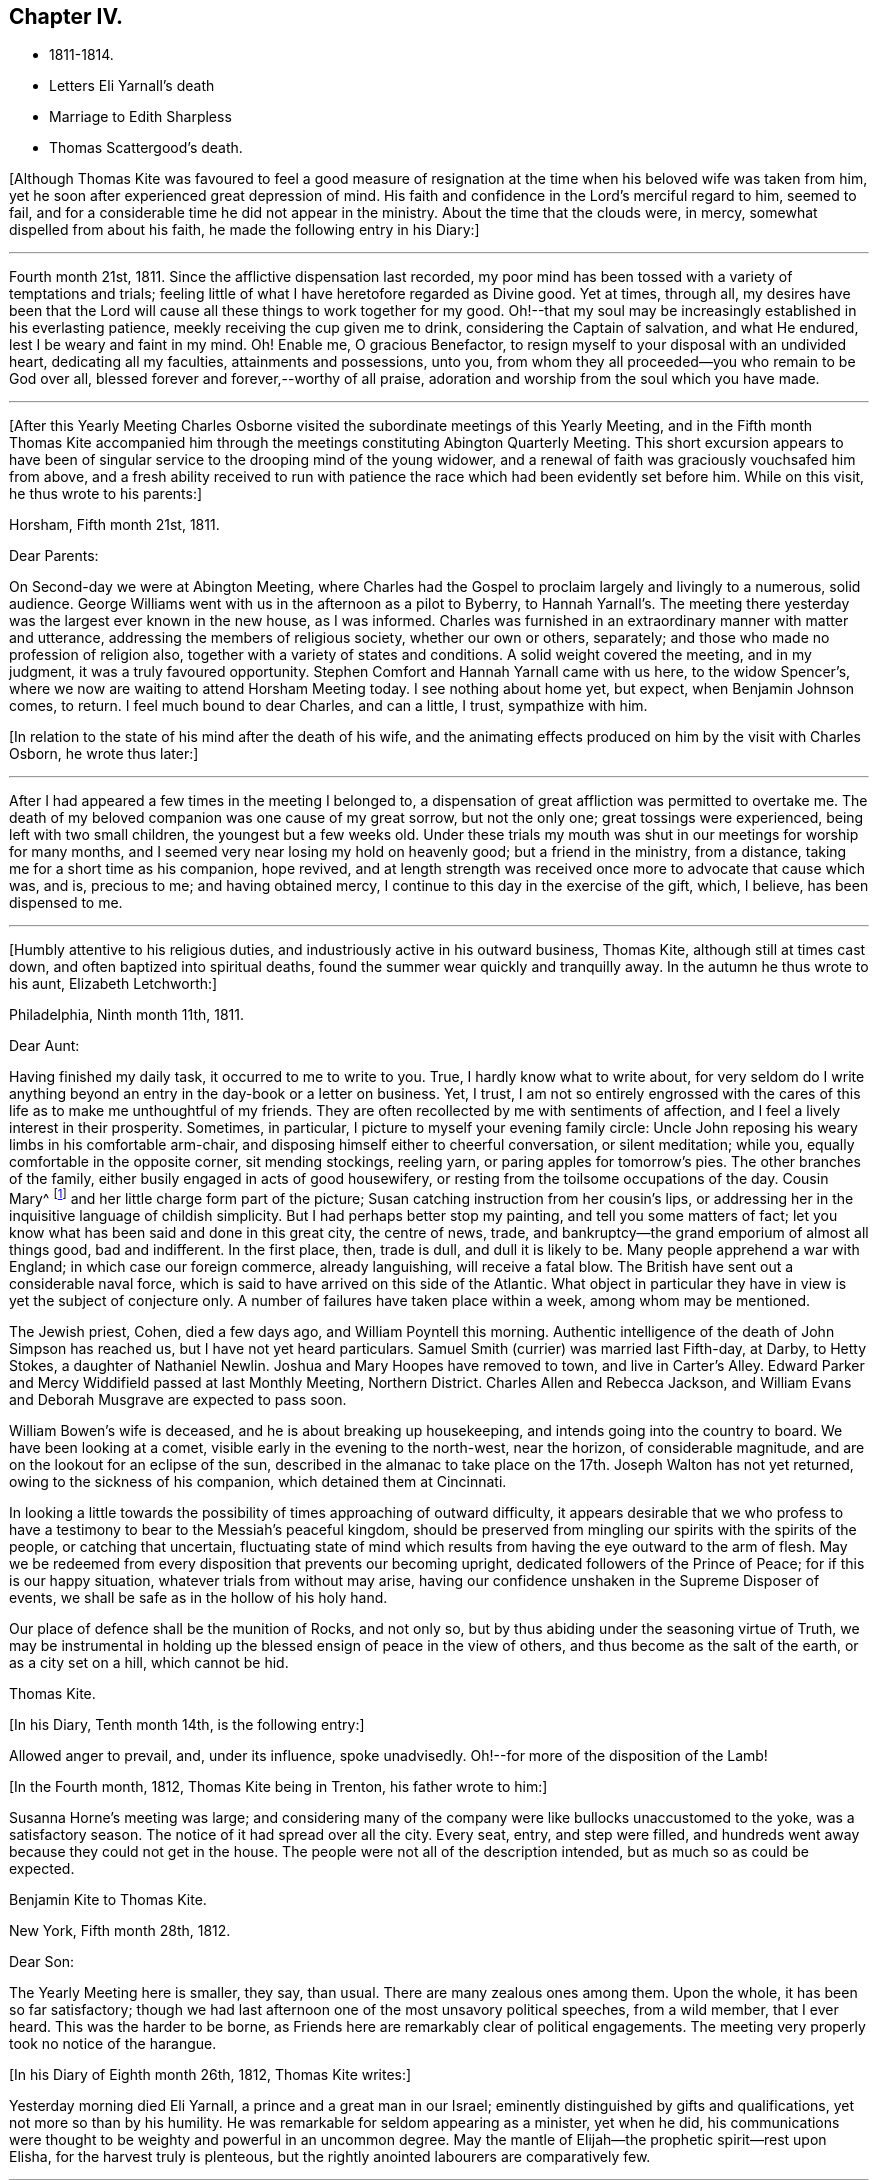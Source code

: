 == Chapter IV.

[.chapter-synopsis]
* 1811-1814.
* Letters Eli Yarnall`'s death
* Marriage to Edith Sharpless
* Thomas Scattergood`'s death.

+++[+++Although Thomas Kite was favoured to feel a good measure of
resignation at the time when his beloved wife was taken from him,
yet he soon after experienced great depression of mind.
His faith and confidence in the Lord`'s merciful regard to him, seemed to fail,
and for a considerable time he did not appear in the ministry.
About the time that the clouds were, in mercy, somewhat dispelled from about his faith,
he made the following entry in his Diary:]

[.small-break]
'''

Fourth month 21st, 1811.
Since the afflictive dispensation last recorded,
my poor mind has been tossed with a variety of temptations and trials;
feeling little of what I have heretofore regarded as Divine good.
Yet at times, through all,
my desires have been that the Lord will cause
all these things to work together for my good.
Oh!--that my soul may be increasingly established in his everlasting patience,
meekly receiving the cup given me to drink, considering the Captain of salvation,
and what He endured, lest I be weary and faint in my mind.
Oh! Enable me, O gracious Benefactor,
to resign myself to your disposal with an undivided heart, dedicating all my faculties,
attainments and possessions, unto you,
from whom they all proceeded--you who remain to be God over all,
blessed forever and forever,--worthy of all praise,
adoration and worship from the soul which you have made.

[.small-break]
'''

+++[+++After this Yearly Meeting Charles Osborne visited the
subordinate meetings of this Yearly Meeting,
and in the Fifth month Thomas Kite accompanied him through the
meetings constituting Abington Quarterly Meeting.
This short excursion appears to have been of singular
service to the drooping mind of the young widower,
and a renewal of faith was graciously vouchsafed him from above,
and a fresh ability received to run with patience the
race which had been evidently set before him.
While on this visit, he thus wrote to his parents:]

[.embedded-content-document.letter]
--

[.signed-section-context-open]
Horsham, Fifth month 21st, 1811.

[.salutation]
Dear Parents:

On Second-day we were at Abington Meeting,
where Charles had the Gospel to proclaim largely and livingly to a numerous,
solid audience.
George Williams went with us in the afternoon as a pilot to Byberry, to Hannah Yarnall`'s.
The meeting there yesterday was the largest ever known in the new house,
as I was informed.
Charles was furnished in an extraordinary manner with matter and utterance,
addressing the members of religious society, whether our own or others, separately;
and those who made no profession of religion also,
together with a variety of states and conditions.
A solid weight covered the meeting, and in my judgment,
it was a truly favoured opportunity.
Stephen Comfort and Hannah Yarnall came with us here, to the widow Spencer`'s,
where we now are waiting to attend Horsham Meeting today.
I see nothing about home yet, but expect, when Benjamin Johnson comes, to return.
I feel much bound to dear Charles, and can a little, I trust, sympathize with him.

--

[.offset]
+++[+++In relation to the state of his mind after the death of his wife,
and the animating effects produced on him by the visit with Charles
Osborn, he wrote thus later:]

[.small-break]
'''

After I had appeared a few times in the meeting I belonged to,
a dispensation of great affliction was permitted to overtake me.
The death of my beloved companion was one cause of my great sorrow, but not the only one;
great tossings were experienced, being left with two small children,
the youngest but a few weeks old.
Under these trials my mouth was shut in our meetings for worship for many months,
and I seemed very near losing my hold on heavenly good; but a friend in the ministry,
from a distance, taking me for a short time as his companion, hope revived,
and at length strength was received once more to advocate that cause which was, and is,
precious to me; and having obtained mercy,
I continue to this day in the exercise of the gift, which, I believe,
has been dispensed to me.

[.small-break]
'''

+++[+++Humbly attentive to his religious duties,
and industriously active in his outward business, Thomas Kite,
although still at times cast down, and often baptized into spiritual deaths,
found the summer wear quickly and tranquilly away.
In the autumn he thus wrote to his aunt, Elizabeth Letchworth:]

[.embedded-content-document.letter]
--

[.signed-section-context-open]
Philadelphia, Ninth month 11th, 1811.

[.salutation]
Dear Aunt:

Having finished my daily task, it occurred to me to write to you.
True, I hardly know what to write about,
for very seldom do I write anything beyond an
entry in the day-book or a letter on business.
Yet, I trust,
I am not so entirely engrossed with the cares of this
life as to make me unthoughtful of my friends.
They are often recollected by me with sentiments of affection,
and I feel a lively interest in their prosperity.
Sometimes, in particular, I picture to myself your evening family circle:
Uncle John reposing his weary limbs in his comfortable arm-chair,
and disposing himself either to cheerful conversation, or silent meditation; while you,
equally comfortable in the opposite corner, sit mending stockings, reeling yarn,
or paring apples for tomorrow`'s pies.
The other branches of the family, either busily engaged in acts of good housewifery,
or resting from the toilsome occupations of the day.
Cousin Mary^
footnote:[Thomas Kite`'s daughter not quite three years old, boarded at J. L.`'s,
and was under the particular charge of his daughter Mary.]
and her little charge form part of the picture;
Susan catching instruction from her cousin`'s lips,
or addressing her in the inquisitive language of childish simplicity.
But I had perhaps better stop my painting, and tell you some matters of fact;
let you know what has been said and done in this great city, the centre of news, trade,
and bankruptcy--the grand emporium of almost all things good, bad and indifferent.
In the first place, then, trade is dull, and dull it is likely to be.
Many people apprehend a war with England; in which case our foreign commerce,
already languishing, will receive a fatal blow.
The British have sent out a considerable naval force,
which is said to have arrived on this side of the Atlantic.
What object in particular they have in view is yet the subject of conjecture only.
A number of failures have taken place within a week, among whom may be mentioned.

The Jewish priest, Cohen, died a few days ago, and William Poyntell this morning.
Authentic intelligence of the death of John Simpson has reached us,
but I have not yet heard particulars.
Samuel Smith (currier) was married last Fifth-day, at Darby, to Hetty Stokes,
a daughter of Nathaniel Newlin.
Joshua and Mary Hoopes have removed to town, and live in Carter`'s Alley.
Edward Parker and Mercy Widdifield passed at last Monthly Meeting, Northern District.
Charles Allen and Rebecca Jackson,
and William Evans and Deborah Musgrave are expected to pass soon.

William Bowen`'s wife is deceased, and he is about breaking up housekeeping,
and intends going into the country to board.
We have been looking at a comet, visible early in the evening to the north-west,
near the horizon, of considerable magnitude,
and are on the lookout for an eclipse of the sun,
described in the almanac to take place on the 17th.
Joseph Walton has not yet returned, owing to the sickness of his companion,
which detained them at Cincinnati.

In looking a little towards the possibility of times approaching of outward difficulty,
it appears desirable that we who profess to have a
testimony to bear to the Messiah`'s peaceful kingdom,
should be preserved from mingling our spirits with the spirits of the people,
or catching that uncertain,
fluctuating state of mind which results from having the eye outward to the arm of flesh.
May we be redeemed from every disposition that prevents our becoming upright,
dedicated followers of the Prince of Peace; for if this is our happy situation,
whatever trials from without may arise,
having our confidence unshaken in the Supreme Disposer of events,
we shall be safe as in the hollow of his holy hand.

Our place of defence shall be the munition of Rocks, and not only so,
but by thus abiding under the seasoning virtue of Truth,
we may be instrumental in holding up the blessed ensign of peace in the view of others,
and thus become as the salt of the earth, or as a city set on a hill,
which cannot be hid.

[.signed-section-signature]
Thomas Kite.

--

[.offset]
+++[+++In his Diary, Tenth month 14th, is the following entry:]

Allowed anger to prevail, and,
under its influence, spoke unadvisedly.
Oh!--for more of the disposition of the Lamb!

[.offset]
+++[+++In the Fourth month, 1812, Thomas Kite being in Trenton, his father wrote to him:]

Susanna Horne`'s meeting was large;
and considering many of the company were like bullocks unaccustomed to the yoke,
was a satisfactory season.
The notice of it had spread over all the city.
Every seat, entry, and step were filled,
and hundreds went away because they could not get in the house.
The people were not all of the description intended,
but as much so as could be expected.

[.embedded-content-document.letter]
--

[.letter-heading]
Benjamin Kite to Thomas Kite.

[.signed-section-context-open]
New York, Fifth month 28th, 1812.

[.salutation]
Dear Son:

The Yearly Meeting here is smaller, they say, than usual.
There are many zealous ones among them.
Upon the whole, it has been so far satisfactory;
though we had last afternoon one of the most unsavory political speeches,
from a wild member, that I ever heard.
This was the harder to be borne,
as Friends here are remarkably clear of political engagements.
The meeting very properly took no notice of the harangue.

--

[.offset]
+++[+++In his Diary of Eighth month 26th, 1812, Thomas Kite writes:]

Yesterday morning died Eli Yarnall, a prince and a great man in our Israel;
eminently distinguished by gifts and qualifications,
yet not more so than by his humility.
He was remarkable for seldom appearing as a minister, yet when he did,
his communications were thought to be weighty and powerful in an uncommon degree.
May the mantle of Elijah--the prophetic spirit--rest upon Elisha,
for the harvest truly is plenteous,
but the rightly anointed labourers are comparatively few.

[.small-break]
'''

+++[+++Micajah Collins, who visited the Meetings of Chester and Delaware Counties,
in the early part of this year,
thus speaks of Eli Yarnall in a letter addressed to Edith Sharpless.
The letter possesses so much
interest as to warrant the insertion of considerable extracts from it.]

[.embedded-content-document.letter]
--

[.signed-section-context-open]
Fallowfield, Second month 16th, 1812.

After leaving the city we proceeded to Haverford;
from there to several small meetings not far distant from the Lancaster Turnpike;
from there to Middletown; took a night`'s lodging,
and attended meeting with the celebrated and justly esteemed Eli Yarnall.
I was much interested in his company,
and wanted to hear the sound of his voice in meeting, but did not.
Was in hopes he would tack on his net, but it was a vain hope.
He was, however, very free and interesting in his converse,
and I found good reason to love him.

I did not meet your father +++[+++Joshua Sharpless]
until we arrived at Concord, at the Quarterly Meeting, since which,
have had his company at several meetings.
He was well, and I expect we shall meet with him at the meeting at this place today,
and that he will continue with me perhaps several days.
I should be glad of his company, as long as I stay in this part of your Yearly Meeting.

There is no small company of the fraternity when we all come together.
Beside the New England friends +++[+++himself and John Bailey], there are Willet Hicks,
of New York, Isaiah Balderston, of Baltimore, and the simple, humble-hearted Abel Thomas.
The dear old man is so humble and backward among such a crowd,
he can scarcely put his net in at all.
However, he preaches, if he says nothing.
He has been with me at every meeting since Cain Quarter.

As I pass from meeting to meeting I meet with many who
are the salt of the earth,--many whom I love and esteem.
There appears a prospect among the young people, male and female,
giving ground to hope a succession of standard-bearers are rising,
and will arise from among them,
to supply the places of those who have gone and are going from the stage of action.

19th. London-grove.
Have this day attended the Quarterly Meeting at this place.
It was very large on both sides of the house.
There were many young people present, as also several worthy examples among the ancients,
who are near to my tenderest feelings,
and in whose welfare I feel an affectionate interest.
The meeting stands adjourned until tomorrow at eleven o`'clock.

[.signed-section-signature]
Micajah Collins.

--

[.offset]
+++[+++Thomas Kite`'s Diary, Ninth month 1st, 1812.]

Another worthy departed in the meridian of life, Joshua Maule, who died on First-day,
being from home on a religious visit.
His disorder was a fever, and he suffered much pain,
but could testify notwithstanding during his illness,
that it had been to him a time of rejoicing.
He was much dedicated to his Master`'s service, and is, no doubt,
admitted to the rest prepared for the faithful.

[.small-break]
'''

+++[+++1813. Thomas Kite was now preparing to enter a second time into the marriage state.
His choice was Edith Sharpless, a daughter of Joshua Sharpless, a worthy man,
and a faithful elder of Birmingham Monthly Meeting, Chester County, Pennsylvania.
Edith had been employed in teaching school in the city,
and had made her home during the latter part of the time of
her residence in Philadelphia with that father in our Israel,
Thomas Scattergood.
Thomas Kite in proposing the marriage connection to her,
did it under the belief that it was in obedience
to the secret pointings of his Heavenly Guide,
as well as from the promptings of affection; and she, in accepting him,
did it in the assurance vouchsafed her, that he was one of the Lord`'s chosen; poor,
indeed, in this world, but rich in faith, and heir of the kingdom.^
footnote:[Edith Kite pleasantly remarked, that she had come to the conclusion in early life,
that three things she never would do--marry a man that was a widower,--one that was
younger than herself,--or a preacher,--yet all these met in her husband.]

Edith having given up her school,
and returned to her father`'s house to prepare herself
for the important change she was about to make,
Thomas Kite frequently addressed her by letter.
Their letters are good specimens of their kind; pleasant, affectionate,
and giving evidence on what his mind was mainly bent.
We give a few extracts.]

[.embedded-content-document.letter]
--

[.letter-heading]
Thomas Kite to Edith Sharpless

[.signed-section-context-open]
Fourth month 4th.

My best wishes attend you.
May your residence at Birmingham be pleasant and profitable; and may we each,
not only now, but when joined in a more enduring relationship,
unitedly seek for that blessing which makes truly rich, and adds no sorrow with it;
as Cowper expresses it:

[verse]
____
Thou bounteous Giver of all good,
Thou art of all thy gifts thyself the crown!
Give what thou canst, without thee we are poor,
And with thee, rich, take what thou wilt away.
____

May we seek first his kingdom, and the righteousness thereof, confiding in his promise,
"`that all things necessary shall be added.`"
By the truly humbled mind, small possessions in temporals, are seen to be sufficient.
It dare not seek for great things, but having food and raiment, desires to be content.
I believe this state, though hard to come at, is through Divine aid attainable,
and desire I may endeavour for it.
Under a fresh feeling of affectionate regard, I salute you, and bid you farewell.

[.signed-section-context-open]
Fourth month 19th.

The Yearly Meeting is very large; quite as much so, I think,
as ever I remember it.
The strangers, however, who attend are fewer in number than common.
Sarah M. Watson^
footnote:[Daughter of Dr. Watson, of Buckingham, Bucks County, a valuable young minister.]
is with us, better in health than when you saw her.
I met Ann Scattergood in the street after meeting;
she inquired affectionately after your welfare.
I have seen your parents, sister Lydia, and Cheyney, and am in hopes of meeting Phebe.
I have met with many friends to whom I am attached; Stephen Pike in particular,
and some beloved relatives, whose company has been agreeable;
but necessary attention to business has prevented my
enjoying their society to the extent I wish.

It is truly pleasant to see such a number of goodly-looking Friends,
particularly young women, walking our streets;
and if their conduct should indicate their dedication to the principle of Truth,
their being here may be an advantage to themselves,
and afford no cause of injurious remarks on the part of our sober fellow citizens.
Many of these are keen-sighted, and able to decide upon our conduct,
whether it is in accord with our dignified profession.
Oh! If this was more generally the case, how should we shine as lights in the world,
even as a city set on a hill which cannot be hid.
We should be as way-marks to those who are inquiring
the way to Zion with their faces thitherward.
I remain under the renewed impression of love and esteem, your friend.

[.signed-section-context-open]
Fourth month 24th.

Our Yearly Meeting closed last evening,
and may be acknowledged to have been a favoured one,
wherein the minds of Friends generally were preserved in quietness and harmony;
and in conclusion a comfortable degree of solemnity was granted,
under which thanksgiving was vocally rendered as well as inwardly felt,
to the Author of all our blessings.

[.signed-section-context-open]
Fifth month 8th.

We have another striking and
affecting instance of the uncertainty of life.
Our friend Caleb Shreeve is deceased.
I suppose it was about the time you left the city that he had
a parting opportunity of religious retirement with his family,
intending to join Susanna Horne at Cropwell.
At the close of this opportunity he was taken with a pain in his head,
which it is thought was apoplectic, and which increased till he became insensible,
in which state he lay until about 2 o`'clock, and then expired.

[.signed-section-context-open]
Fifth month 27th.

May your mind be preserved in quietude, until the important day;
and oh!--that He who condescended to attend the marriage of Cana,
may favour us with his holy presence on that solemn occasion,
enabling us in his name to set up our banners,--yes, to choose Him for our portion,
and the lot of our inheritance; trusting in Him for our supply,
both of the dew of heaven--the refreshment that keeps the soul alive--
and also for such temporal accommodation as He sees necessary.
In this, as in every other respect, may we seek for a qualification to say:
Your will be done.

[.signed-section-context-open]
Sixth month 1st.

I received today your letter, dated the 30th of last month.
I am well pleased that you have agreed not to alter the time agreed on,
and feel very little uneasiness respecting the other
couple +++[+++to be married at the same meeting].
The principal wish in
relation to that part of the subject which I feel is,
that you may be favoured to banish all unpleasant anticipations from your mind,
and to renew your confidence in Him who has ever
proved a present Helper in the needful time.
Emmor Kimber started this day on his proposed visit.^
footnote:[To the meetings in New York Yearly Meeting.
Samuel Bettle was his companion.]
I called at Samuel Bettle`'s and found Jane in tears,
having just parted with her beloved companion.
The prospect of several months`' separation was evidently trying;
but she seemed aiming at resignation, believing him in his place.
Abraham Lower is going on a religious visit to the lower parts of New Jersey,
having Israel Maule for a companion.

[.signed-section-context-open]
Sixth month 5th.

I have for several days been very closely engaged.
You may recollect that Friends were generally invited throughout our
Yearly Meeting to attend a conference at Newtown last Sixth-day on
the subject of a superior school for boys only,
in which the higher branches of learning might be taught,
and youth of a riper age than can be admitted at Westtown might be accommodated.
I attended that conference,
and Friends saw fit to appoint me one of a committee of thirteen,
to take the subject into more particular consideration.
That committee met on Fifth-day afternoon.
Our meeting on that day, which was an adjourned Monthly Meeting,
held till near two o`'clock.
The committee met at three, and sat till seven.
Then again next morning at eight, and rose between ten and eleven.
In the afternoon the Asylum business came on at three, and we sat till near night.
So you see I have not been entirely unemployed.

--

+++[+++Thomas and Sarah Scattergood were invited to attend the
marriage of their friends at Birmingham,
but way did not seem to open for it.
Instead thereof Thomas, the day before the wedding,
addressed the following letter to the parties:]

[.embedded-content-document.letter]
--

[.signed-section-context-open]
Philadelphia, Sixth month 9th, 1813.

I do not see an opening for me to leave home under present circumstances.
Nevertheless, I feel a warm desire accompanying my mind,
that you may be favoured to get comfortably through your seeming trial tomorrow;
but more so after the accomplishment thereof, that you may yet, more fully than ever,
set your hearts to serve the Lord in the way required of you.
So will preservation be witnessed under all trials attending.
You have had a share of conflict, both of you, in travelling on so far;
be encouraged to persevere in desire to fill up your measure
of known duty even in the little opened before you,
and more from time to time will be manifest.
In so doing, your Father which is in heaven, will bless you.
And it is my prayer for you in penning these hasty lines, that you may be blest.

[.signed-section-signature]
Thomas Scattergood.

--

+++[+++The marriage was accomplished on the 10th in a satisfactory manner,
in Birmingham Meeting-house;
and the newly married pair were soon comfortably settled in Philadelphia.

The committee on the high school above mentioned, held many meetings:
but way did not open to take any steps towards establishing such a seminary.
Thomas Kite, shortly before his marriage,
having addressed a letter on the subject of the proposed institution to his friend,
Stephen Pike, then keeping school at Burlington,
early in the Sixth month received a letter in reply,
from which the following is extracted.]

[.embedded-content-document.letter]
--

[.letter-heading]
Stephen Pike to Thomas Kite

[.salutation]
Dear Thomas,

If it shall be determined that there be a school of that kind,
I think great caution is requisite in choosing a preceptor in classical literature.
He should be one that is fully convinced of the
subordinate utility of knowledge of that kind,
and one who is both capable and willing to influence
his scholars in forming a correct notion of its value;
keeping always in view himself, and endeavouring to hold up to their view,
that one thing only is needful.

I think that the procuring a teacher in this department every way qualified,
will be a principal difficulty.
I confess I have some doubts respecting the advantage that it
is hoped will be derived from the contemplated establishment.
Some favour it on the ground, that a knowledge of the languages,--and, perhaps,
classical learning in general,--is a desirable object; others,
that since there is an inclination in the minds of youth for such acquirements,
and this inclination is encouraged by their parents,
it will be prudent to furnish them with the least
exceptionable means of obtaining what they desire.
Science and literature are both, no doubt, worthy of attention;
but ought we not to be guarded against buying them at too dear a rate?--against
sacrificing too much for them?
If we attain them at the expense of humility and simplicity,
will we not pay too much for them?
I know it does not necessarily follow that those who
possess the former are deficient in the latter;
but not many rich, noble, profound, or scientific, etc, is Cowper`'s idea; and certainly,
it is a just one.
The sum of what I have said, or intended to say, is:
If the higher walks of literature can be attained
without endangering the truly Christian virtues,
let us do it; if not, let us remain where we are.
I believe that minds rightly disposed may pursue
science and literature to a very considerable extent;
but those who are much given to self-complacency,
and are not capable of appreciating the inestimable value of humility and simplicity,
had better have their attention turned to something else.

--

[.offset]
+++[+++Ninth month 11th, Stephen Pike again wrote to Thomas Kite.]

[.embedded-content-document.letter]
--

How hard it is for a rich man to enter the kingdom!
I think exemplifies in its inhabitants the justness of that remark.
They, appear to me too rich in every sense of the term to entertain much of genuine Quakerism.
I fear there are many among them,
who think an agreeable and creditable establishment on earth, the prime good,
and who do not choose to be troubled with cares about futurity.
They have a pretty smart meeting-house, and it is sometimes pretty well filled;
but the gay appearance of the assembly, and the levity of the juniors after meeting,
give an unfavourable impression respecting their standing in a religious sense.

--

+++[+++Thomas Kite having informed Stephen Pike of the
conclusion of the labours of the High School Committee,
without having effected anything, he received the following:]

[.embedded-content-document.letter]
--

[.signed-section-context-open]
Burlington, Ninth month 20th, 1813.

You mention the conclusion of the committee relative to the proposed Boarding School,
at which I am not surprised;
and I believe it to have been the best they could have formed at this time.
The little private seminaries that are forming in different parts, will, perhaps,
answer the purpose had in view, and better than a large unwieldy one.

We had an agreeable visit from our much beloved and loving friend Jacob Lindley.
I think if Jacob is exemplary in no other way,
he is considerably so in the love of the brethren--
which his conduct and conversation manifest.
I believe his visit was not only agreeable to his Burlington friends, but also to himself.
He seemed particularly gratified with being at John Cox`'s, and in that neighbourhood.
He said the farms appeared finely cultivated, and things around looked pleasant,
but these were nothing compared with the feelings that attended his mind.
John Hoskins and he embraced at parting, with a remarkable degree of warmth,
and the sympathy of fraternal love.
The former Friend seems increasing in that kind
of sympathy as he advances in the vale of years.
What a happy omen!--when the natural capacity and
affections are impaired by the paralyzing hand of age,
for the distinguishing badge of discipleship to be more and more apparent.

--

[.offset]
+++[+++Edith Kite, in the Ninth month, taking her son William with her,
paid a visit among her relatives in Chester County.
Her husband thus wrote to her under date of Ninth month 26th, 1813.]

[.embedded-content-document.letter]
--

We had a grand illumination of the city on Sixth-day night,
in consequence of the naval victory gained on Lake Erie.
Some Friends were much alarmed at the prospect,
not knowing what the mob might do to those who
could not join in this mode of expressing joy.
I am sorry to say, the fears of a number led them into a compliance,
among whom were some from whom more consistent
conduct might reasonably have been expected.
The mob broke the windows of a number of Friends;
yet the injury done by them is not very expensive.
The illumination was very general.
It was a wonderful show, and the streets were crowded with people walking.
Companies were dragging burning boats about the streets; some making bonfires,
others firing squibs, while guns were heard in almost every direction.
Neither our dwelling nor store was molested.
I fear this is but the beginning of this kind of work;
and I feel very desirous if it should prove the case,
Friends may be preserved in a faithful testimony
for the peaceable doctrines of the Gospel.
This morning at meeting we had the company of Jane Snowden and John Cox,
each of whom ministered with acceptance.

The latter, as he frequently does,
handed forth the language of encouragement to the tired traveller,
who under great weakness and discouragement is
nevertheless looking with desire towards Zion.
Such he desired might hold on their way,
remembering that though the path is a tribulated one it leads to endless blessedness.

--

[.embedded-content-document.letter]
--

[.letter-heading]
Stephen Pike to Thomas Kite

[.signed-section-context-open]
The 4th of Tenth month,

We had yesterday the favour of Benjamin White`'s company at our meeting.
He continued with us until today, very much to my satisfaction.
Beside a weighty communication from Benjamin, we had one from Mercy Brown,
another from Mary Bonsall, another from John Cox, and a prayer from Susan Smith.
A lively time and worthy of remembrance.
Elizabeth Coleman and Margaret Allinson obtained certificates
or minutes to visit some meetings in your State,
particularly within the compass of Cain and Concord Quarterly Meetings.
Rowland Jones was furnished with a minute to accompany them.

--

+++[+++1814+++.+++ First month 2nd. Stephen Pike again wrote to Thomas Kite:]

[.embedded-content-document.letter]
--

Burlington has been much favoured of late by the visits of Friends.
Henry Hull spent several days among us very acceptably.
His visit was principally of a social nature;
but he has a minute from the Monthly Meeting from which he came,
and has been pretty largely in communication, both in meetings and private sittings.
He made his home at Nathaniel Coleman`'s, where I several times met with him,
as well as at other places.
His conversation is agreeable and his addresses
of a religious nature pleasing and instructive.
I suppose he is now with you in Philadelphia.

We have also had the company of the lively little Christopher Healy; little in person,
but some of us think him a large minister.
The inhabitants of Burlington were invited to
attend the meeting at which he was when here,
and there was a considerable gathering.
He was animated in testimony and prayer, and I believe gave general satisfaction.
He afterwards had a meeting at Mount Holly which, I am told,
was a very extraordinary time.
He addressed the different classes and descriptions of those who were present,
in a manner that occasioned the tears of many to be strewn on the floor.
The members of that meeting, which is rather a poor one,
think it was a day long to be remembered.
William Ridgway, who with some other Friends of this place were there,
thinks he was very eminent.
Simon Gillam was his companion;
and he gave us a specimen of his gift in two sittings at which I was present.
I liked what he said and the manner of it, much.
I hope he will continue to gain accession of wisdom and knowledge,
and be allowed to communicate to others, whether it be in a little or large way.
Robert S. Pitfield accompanied Christopher from this place,
and I suppose stayed with him till they reached your city, or its neighbourhood.
We have had a great deal of instruction and exhortation
latterly by strangers and by our own ministers.
Even the lips of the humble, but interesting Mary Roscoe,
though closed in silence for a long time,
have been opened to utter sweet and animating strains for the
encouragement of travellers in the holy spiritual journey;
and to invite those who are proceeding in the broad way of vanity and folly,
to enter at the straight gate into the circumscribed path of wisdom.
I hope we may improve our advantages.

I believe you inquired of me when I was last in the city, respecting Mary Roscoe,
under the title of '`The Little Prophetess.`'
She lately dined at our house,
and in conversation gave us some particulars respecting herself.
Her father, who is her only surviving parent, is a rigid Methodist;
and her brothers and one sister also incline to the same persuasion,
or do not make any profession of religion.
The family are poor.
Mary was placed out when very young in the family of a friend in New York,
an acquaintance of her mother`'s. She at that time possessed a
sovereign contempt for Friends and their ways,
and thought it would be a distressing circumstance if
any connection of her`'s should become a Quaker.
Her views, however, changed; and she at length submitted through great reduction of self,
to make application to become a member of the Society,
as it appeared to be her indispensable duty.
For a still greater trial of her faithfulness,
she apprehended herself obliged to appear in open testimony to the principles of Truth.
In her first essays she did the utmost violence to her feelings,
and fainted several times in attempting to speak in public.
Her relations on hearing of the steps she had taken,
became almost entirely estranged from her, and treated her with cold neglect.
Her father was particularly embittered against her;
and I think for a long time refused all communication with her;
so that she has not seen him more than once in the course of many years.

About three years since she was on a religious
visit in the neighbourhood where he resided,
and considered it her duty, though a great trial, to go to see him.
He received her rather rudely, showing little or no marks of affection for her;
but he endeavoured with all his might to convert her to Methodism.
She listened to all he said with patience and in silence,
not feeling easy to make any reply to his arguments.
After saying a great deal, and finding it was to no effect,
he threatened to bring the officers of their society to convince her of her error,
and did make application to one;
but the man had a little before been at a meeting where Mary was,
and he wisely counselled that she should be let alone.
This cooled the father`'s zeal, and he became more moderate;
and when she took her leave of him he was affected;
and signified that he believed she was in her right place.
He has since written to her once, Mary says, quite charitably.
She does not wonder that her relations treat her with so much neglect,
for she well remembers when she was in the same spirit.
She has continued in the situation of a hired maid from the time of her becoming of age,
esteeming it her proper sphere,
and so far from being inflated at the attentions she
received since she became an approved minister,
she is modest and shy, perhaps to a fault.
She resided for some time in family, and it troubled him and his wife not a little,
that they could not by any means induce her to sit with them at the table.

I suppose they considered her a sister in the highest affinity--being
spiritually a child of the same Divine Parent,
a partaker of his favour and heiress of a mansion in his kingdom,
and they were unwilling she should be too much of a menial;
but she insisted that the kitchen was her proper place.
She has acted upon the same principle since, so uniformly, so perversely,
might I not say,
that Rebecca Grellett and Susan Smith`'s family have
desisted from expostulating with her on the subject.

Our last Quarterly Meeting was favoured with the
company of the animated Christopher Healy.
He had considerable to communicate, and his labours were attended by evident effects,
particularly in the women`'s meeting.
His representations and appeals were accompanied by a tendering sympathy,
which reduced nearly the whole company to tears.
Several young women sobbed aloud.
I suppose he is now with you.
I do not recollect anything material besides occurred at the Quarterly Meeting.
Yes!
Abby Barker was admitted a member of the Select Meeting.

Mary Roscoe is making a visit to the families of those
who are in the habit of attending our meeting,
members and others.
We shall be sorry to part with her, but I suppose our sorrow will be unavailing,
for Henry Hinsdale, it appears, has been persuading her she had better go to New York,
assume his name, and become a partner of his pains and pleasures;
circumstances indicate that she is of the same mind.

--

+++[+++In the early part of 1814,
Thomas Kite was summoned before a Court Martial of military officers to
answer for not having turned out with the militia in the preceding summer.
Accompanied by his father he went voluntarily before them;
gave them his reasons for believing their proceedings were illegal,
and obtained permission to place his protest against their authority upon their minutes.

On the 23rd of Third month Rebecca, the first child of Thomas and Edith Kite, was born.]

[.embedded-content-document.letter]
--

[.letter-heading]
Stephen Pike to Thomas Kite

[.signed-section-context-open]
Fourth month 1st.

I congratulate you on the increase of your comforts, alias cares.
'`Life`'s cares are comforts,`' and surely an
addition to the number of infantile dependents,
is a care of considerable magnitude.

You have, no doubt, heard of the loss Society has met with,
in the removal by death of the ancient, honourable, and much beloved John Hoskins.^
footnote:[He deceased Third month 27th, 1814, in his 87th year.]
Friends of this place have mourned sincerely on the occasion; for there are, perhaps,
few so generally respected and esteemed by every class and age as he was.
A considerable portion of his time, of latter years,
was spent in making little social visits among his
friends--perhaps most of the members in the place--who,
whether at the wash-tub, spinning-wheel, other occupations, or in hours of leisure,
were at all times pleased to see him.
He mostly called on them when it suited him, without making any apology when he entered,
or when he withdrew,
and seemed to prefer that they should not press him to
stay when he showed a disposition to retire.
By these familiar visits, and his instructive conversation,
the venerable man was exceedingly endeared to his neighbours,
who derived both pleasure and advantage from them.
In him was seen the benign influence of Christian
principles when allowed to have their proper regard.
In early life it appears, his manners were rather austere, and his appearance repulsive;
but as he advanced in the knowledge and practice
of his duty in relation to his Divine Master,
and his fellow man, his deportment was exceedingly changed.
He was, indeed, a pattern of gentleness and affection for his friends.
When he entered a room he was cordially received,
and the arm-chair was placed with apparent satisfaction for his reception.
Even the young,
though a respectful deference for him might make a slight change in their conversation,
felt no unpleasant restraint from his presence.
He was a most exemplary observer of religious duties.
Scarcely any circumstance could prevent his attending religious meetings.
No weather was so stormy or inclement, as to induce him to stay at home,
when his health would allow him to go;
and the indisposition must have been considerable that could operate as a discouragement.
He was so punctual to the hour of gathering, that he used to be called pleasantly,
"`the regulator,`" and it was common to say: Come, it is time to go,
there is friend Hoskins.
His judicious activity and zeal in the different meetings for business is well known.
I think he said he had attended sixty Yearly Meetings.
When he died he was about eighty-six years old.
What a long course of well doing! and how peaceful was the close! I attended him,
in company with his son John, during the last night except one of his life.
My mind was clothed with a calm solemnity as I watched near him,
and contemplated the approach of his closing scene.

He was extremely weak, and was much troubled with phlegm and difficulty of breathing;
but no murmur escaped his lips, nor any expression of fretfulness.
He appeared to be perfectly rational, except while dozing;
and his mind was evidently occupied with desires
for the prosperity of Truth and righteousness;
what he said was in short, detached sentences; but though uttered in a feeble voice,
it was clear and pertinent.
I was told he had a solemn opportunity with J. afterwards,
which was exceedingly affecting.

The departure of this dignified servant was not distinguished by the
triumphant air which some have been enabled to assume upon their deathbed.
Indeed, his humility taught him to think so little of himself,
that he said he had nothing to depend on but mercy.
When I entered his room, and he was told I had come to see him, he replied meekly:
"`He has come to see a poor thing.`"
He was continually in motion from the effect of his disorder,
and kept drawing Thomas Scattergood towards him in a very affecting manner.
Thomas kneeled down at his bedside and prayed with great fervency and
while in this act the dying man seemed to be sensible of the exercise,
for he lay entirely still;
but as soon as the prayer was ended he resumed his former motions.
This was about two hours before he left this
scene of trial and entered the mansions of rest.
His funeral was attended by a great number of Friends and others.
Arthur Howell spoke twice at the grave.
George Dillwyn and Susan Smith also spoke; and Thomas Scattergood appeared in prayer.
It was a solemn time.

--

+++[+++The time was now fast approaching when that eminent minister of Christ,
Thomas Scattergood, was to be released from his labours of love in the Church militant,
and translated to the Church triumphant; exchanging the conflicts, the baptisms,
the unspeakable sorrows which often depressed his spirit,
for the joys which human ear has not heard the full of,
and the human mind fails to conceive of, which are reserved for the people of God.
He was at several sittings of the Yearly Meeting;
but being taken sick on the 21st of Fourth month, the disease,
though not apparently violent, soon prostrated his strength.
He retained his interest, however,
in the transactions of the Yearly Meeting,--inquired frequently concerning it,
and did not appear to apprehend that the disorder which handled him so gently,
was a messenger with a speedy summons for him to the invisible world.

On the 23rd, a friend, saying he felt a peaceful solemnity, Thomas added, "`So do I;
my mind is centered in quiet, peaceful resignation.`"
On the 24th, the day he died, he said,
"`This is the last piece of the garment that is to be worked up;
and if I can be favoured to join the righteous of every generation, it will be enough.
Well, I don`'t know that I have much to say for myself; I leave it to the Lord,
the Shepherd that sleeps not by day nor slumbers by night;
who watches over his children and over his flock.`"
"`I hope that a righteous generation, will be raised up and preserved as a seed.`"
He lay awhile in silence, then added,
"`Oh! If we can but be favoured to take some of that love with us--the end crowns all.
I have nothing to boast of;
I have been baptised into many low places and raised up again.`"

His last expression was: "`I will lead them!`"
This was uttered with emphasis, as if his soul could feel and rejoice in the assurance,
that Christ Jesus was about to lead his tribulated
spirit to the living fountains of waters,
where God should wipe away all tears.

Thomas Kite was deeply moved at the loss sustained by the Church militant,
in the removal of this faithful servant, this honourable elder, this discerning minister,
from the flock and family on earth;
and he thus poured forth his feelings to his father-in-law,
who had not been to Yearly Meeting:]

[.embedded-content-document.letter]
--

[.letter-heading]
Thomas Kite to Joshua Sharpless

[.signed-section-context-open]
Philadelphia, Fourth month 25th, 1814.

[.salutation]
Dear Father:

Our city, his family, and the Church,
have truly sustained a loss in the removal of our beloved Thomas Scattergood,
who departed this life at twenty minutes past seven last evening.
He had been a little poorly with a cold for several days,
but on Fourth-day night became seriously indisposed.
On Fifth-day, at noon, Dr. Parrish was called; and his illness continuing, Drs.
Atlee and Griffiths were successively called in.
Yesterday morning he appeared so low, that Dr. Parrish proposed remaining with him,
and did so during meeting time; and in the afternoon Dr. Atlee took his place.
After afternoon meeting, both Griffiths and Parrish remained until the close.
They were sitting in the room when, perceiving a slight suspension of breathing,
they requested his children to be called.
They were in the house, and came immediately into the room,
where they had been seated but about two minutes,
when he gently drew up his feet into the bed,
and without the least apparent pain or straggle, breathed his last.
During his illness he appears to have had no prospect that it would so terminate.
He expressed to Dr. Atlee, in substance,
that he had several times been let down with great weakness, and been raised again.
That if this was his last sickness, he had not seen it;
but that it was among his Lord`'s secrets.
Expressing entire resignation, notwithstanding, to the Divine Will,
and appeared to be in a sweet, affectionate and composed frame of mind.

It may be said of the deceased,
that he had grown up to the stature of a Father in the Truth;
and in this city his services as such were eminent, indeed;
often handing out the cup of encouragement to the feeble travellers towards Zion,
and having had large experience of the Lord`'s wonders in the deeps,
he was remarkably qualified to speak to the states of those
who were sinking under discouragements of various kinds.
The Christian propriety which adorned his life and conduct,
gave great influence to his fervent labours in the Gospel; and in his own meeting,
particularly, he will be much missed, being taken away in the midst of his usefulness,
while he was still strong for the Lord`'s work, his spiritual eye not being dim,
nor his force as a living minister abated.
But though one generation of faithful labourers passes away,
and another generation comes,
the Word of the Lord,--that which quickened and qualified them
for the service of their day,--endures forever.
As those who are now coming on the stage of
active life submit to its purifying operations,
they also will be enabled to stand as faithful witnesses for the same dignified cause.
Thus the spirit which animated Elijah, will rest upon Elisha,
and there will be a succession in the prophetic office;
testimony-bearers will still be raised up to blow the trumpet in Zion,
and to stand as watchmen on the walls of Jerusalem.

Fourth month 25th. The funeral was obliged to be yesterday afternoon,
as the body was not in a state to keep.
The funeral was very large, and the testimony which Henry Hull bore at the grave,
I suppose could not be heard by one third of the people collected.
The widow appeared more composed than could have been expected.

Mary Harper, who was left sick at father Kite`'s, continues there.
She has been very poorly, indeed, but is somewhat better.

--

+++[+++The information relative to Mary Harper`'s health was premature.
She continued to sink rapidly, and on the 29th,
three days after the above paragraph was written, was quietly released from suffering.
The loss of this valuable elder, who had been in some measure a spiritual mother to him,
was sensibly felt by Thomas Kite; but in her case,
as well as in that of Thomas Scattergood,
the undoubted persuasion that each had respectively
filled up their measure of duty on earth,
and were gathered home in mercy, took away much of the sting from the bereavement.]
